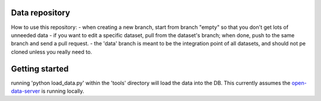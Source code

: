 Data repository 
===============

How to use this repository:
- when creating a new branch, start from branch "empty" so that you don't get lots of unneeded data
- if you want to edit a specific dataset, pull from the dataset's branch; when done, push to the same branch and send a pull request.
- the 'data' branch is meant to be the integration point of all datasets, and should not pe cloned unless you really need to.


Getting started
===============
running 'python load_data.py' within the 'tools' directory will load the data into the DB.
This currently assumes the open-data-server_ is running locally.

.. _open-data-server: https://github.com/akariv/open-data-server
